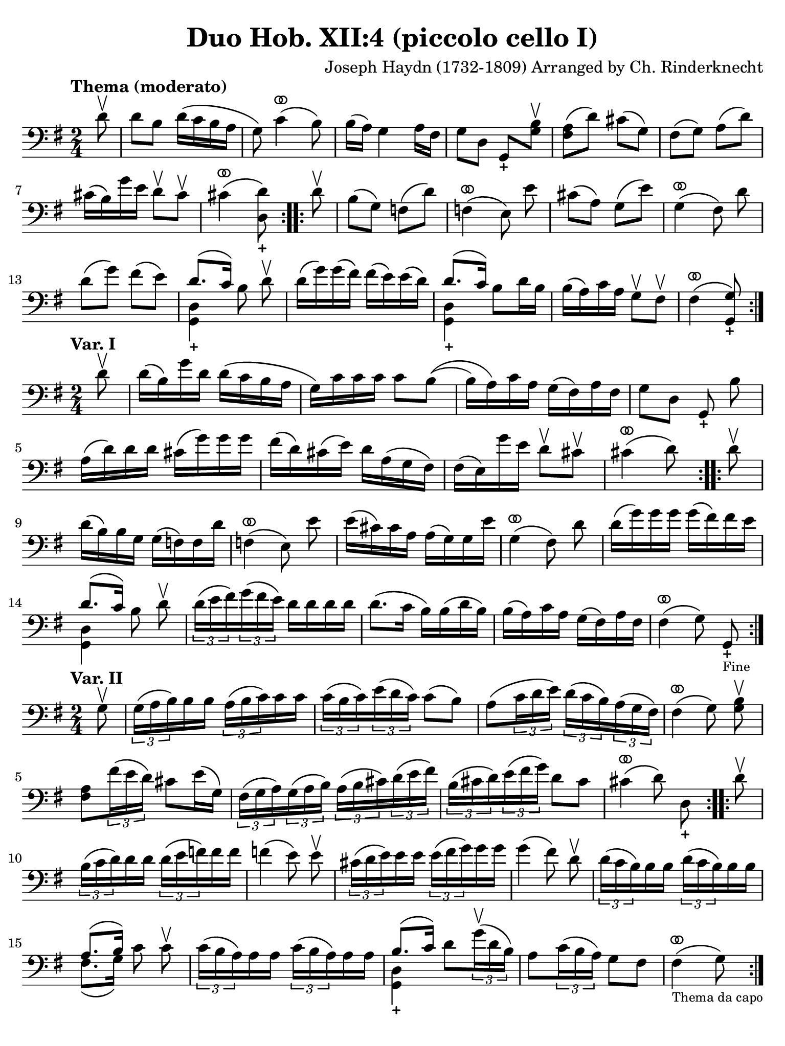 #(set-global-staff-size 21)

\version "2.24.0"

\header {
  title    = "Duo Hob. XII:4 (piccolo cello I)"
  composer = "Joseph Haydn (1732-1809) Arranged by Ch. Rinderknecht"
  tagline  = ""
}

\language "italiano"

% iPad Pro 12.9

\paper {
  paper-width  = 195\mm
  paper-height = 260\mm
  indent = #0
  page-count = #1
  line-width = #184
%  ragged-last = ##t
  ragged-last-bottom = ##t
  ragged-bottom = ##f
}

ringsps = #"
  0.15 setlinewidth
  0.9 0.6 moveto
  0.4 0.6 0.5 0 361 arc
  stroke
  1.0 0.6 0.5 0 361 arc
  stroke
  "

vibrato = \markup {
  \with-dimensions #'(-0.2 . 1.6) #'(0 . 1.2)
  \postscript #ringsps
}

\score {
  \new Staff {
    \override Hairpin.to-barline = ##f
    \override Beam.auto-knee-gap = #2
    \time 2/4
    \key sol \major 
    \clef "bass"
    \tempo "Thema (moderato)"
    
    \repeat volta 2 {
      \partial 8 re'8\upbow
      re'8 si8 re'16\( do'16 si16 la16
    | sol8\) do'4^\vibrato\( si8\)
    | si16( la16) sol4 la16 fad16
    | sol8 re8 sol,8_+ <<si8\upbow sol8>>
    | <<fad8 la8\(>> re'8\) dod'8\( sol8\)
    | fad8\( sol8\) la8\( re'8\)
    | dod'16\( si16\) sol'16 mi'16 re'8\upbow dod'8\upbow
    | dod'4^\vibrato\( <<re'8\) re8_+>>
    }
    
    \repeat volta 2 {
       \partial 8 re'8\upbow
       si8\( sol8\) fa\( re'8\)
     | fa4^\vibrato\(     
       \autoBeamOff  mi8\) mi'8 \autoBeamOn
     | dod'8\( la8\) sol8\( mi'8\)
     | sol4^\vibrato\(
       \autoBeamOff fad8\) re'8 \autoBeamOn
     | re'8\(sol'8\) fad'\( mi'8\)
     | <<{re'8.\( do'16\)}\\{<<sol,4_+ re4>>}>> 
       \autoBeamOff si8 re'8\upbow \autoBeamOn
     | re'16\( sol'16\) sol'16\( fad'16\) fad'16\( mi'16\) mi'16\( re'16\)
     | <<{re'8.\( do'16\)}\\{<<sol,4_+ re4>>}>>  si8 re'16 si16
     | si16\( la16\) do'16 la16 sol8\upbow fad8\upbow
     | fad4\(^\vibrato <<sol8\) sol,8_+>>
    }
  }
}
 
 \score {
  \new Staff {
    \override Hairpin.to-barline = ##f
    \override Beam.auto-knee-gap = #2
    \time 2/4
    \key sol \major 
    \clef "bass"
    \tempo "Var. I"

    \repeat volta 2 {
      \partial 8 re'8\upbow
      | re'16\( si16\) sol'16 re'16 re'16\( do'16 si16 la16
      | sol16\) do'16 do'16 do'16 do'8 si8\((
      | si16) la16\) do'16 la16 sol16\( fad16\) la16 fad16
      | sol8 re8 \autoBeamOff sol,8_+ si8 \autoBeamOn
      | la16\( re'16\) re'16 re'16 dod'16\( sol'16\) sol'16 sol'16
      | fad'16\( re'16\) dod'16\( mi'16\) re'16 la16\( sol16 fad16\)
      | fad16\( mi16\) sol'16 mi'16 re'8\upbow dod'8\upbow
      | dod'4^\vibrato\( re'8\)
    }
    
    \repeat volta 2 {
      \partial 8 re'8\upbow
      | re'16\( si16\) si16 sol16 sol16\( fa16\) fa16 re'16
      | fa4^\vibrato\( 
        \autoBeamOff mi8\) mi'8 \autoBeamOn
      | mi'16\( dod'16\) dod'16 la16 la16\( sol16\) sol16 mi'16
      | sol4^\vibrato\( \autoBeamOff fad8\) re'8 \autoBeamOn
      | re'16\( sol'16\) sol'16 sol'16 sol'16\( fad'16\) fad'16 mi'16
      | <<{re'8.\( do'16\)}\\{<<sol,4 re4>>}>>  \autoBeamOff si8 re'8\upbow \autoBeamOn
      | \tuplet 3/2 {re'16\( mi'16 fad'16\)}
        \tuplet 3/2 {sol'16\( fad'16 mi'16\)}
        re'16 re'16 re'16 re'16 
      | re'8.\( do'16 si16\) si16\( re'16 si16\)
      | si16\( la16\) do'16 la16 sol16\( fad16\) la16 fad16
      | fad4^\vibrato\( \autoBeamOff sol8\) sol,8_+_\markup{\tiny Fine} \autoBeamOn
    }
  }
}     

\score {
  \new Staff {
    \override Hairpin.to-barline = ##f
    \override Beam.auto-knee-gap = #2
    \time 2/4
    \key sol \major 
    \clef "bass"
    \tempo "Var. II"

    \repeat volta 2 {
      \partial 8 sol8\upbow
      | \tuplet 3/2 {sol16\( la16 si16\)} si16 si16  \tuplet 3/2 {la16\( si16 do'16\)} do'16 do'16
      | \tuplet 3/2 {do'16\( si16 do'16\)} \tuplet 3/2 {mi'16\( re'16 do'16\)} do'8\( si8\)
      | la8\( \tuplet 3/2 {do'16 re'16 mi'16\)} \tuplet 3/2 {re'16\( do'16 si16\)} 
        \tuplet 3/2 {la16\( sol16 fad16\)}
      | fad4^\vibrato\( \autoBeamOff sol8\) <<si8\upbow sol8>> \autoBeamOn
      | <<la8 fad8>> \tuplet 3/2 {fad'16\( mi'16 re'16\)} dod'8 mi'16\( sol16\)
      | \tuplet 3/2 {fad16\( sol16 la16\)} \tuplet 3/2 {sol16\( la16 si16\)}
        \tuplet 3/2 {la16\( si16 dod'16\)} \tuplet 3/2 {re'16\( mi'16 fad'16\)}
      | \tuplet 3/2 {si\( dod'16 re'16\)} \tuplet 3/2 {mi'16\( fad'16 sol'16\)} re'8 dod'8
      | dod'4^\vibrato\( \autoBeamOff re'8\) re8_+ \autoBeamOn
    }
    
    \repeat volta 2 {
      \partial 8 re'8\upbow
      | \tuplet 3/2 {si16\( do'16 re'16\)} re'16 re'16 \tuplet 3/2 {re'16\( mi'16 fa'16\)} fa'16 fa'16
      | fa'4\( \autoBeamOff mi'8\) mi'8\upbow \autoBeamOn
      | \tuplet 3/2 {dod'16\( re'16 mi'16\)} mi'16 mi'16 \tuplet 3/2 {mi'16\( fad'16 sol'16\)} sol'16 sol'16
      | sol'4\( \autoBeamOff fad'8\) re'8\upbow \autoBeamOn
      | \tuplet 3/2 {re'16\( do'16 si16\)} si16 si16 \tuplet 3/2 {re'16\( do'16 si16\)} si16 si16
      | <<{la8.\( si16\)}\\{fad8.\( sol16\)}>> 
       \autoBeamOff do'8 do'8\upbow \autoBeamOn
      | \tuplet 3/2 {do'16\( si16 la16\)} la 16 la16 \tuplet 3/2 {do'16\( si16 la16\)} la16 la16
      | <<{si8.\( do'16\)}\\{<<sol,4_+ re4>>}>> 
        re'8 \tuplet 3/2 {sol'16\(\upbow re'16 si16\)}
      | la8 \tuplet 3/2 {do'16\( si16 la16\)} sol8 fad8
      | fad4^\vibrato\(_\markup{\tiny "Thema da capo"} sol8\)
      
    }
  }
}

